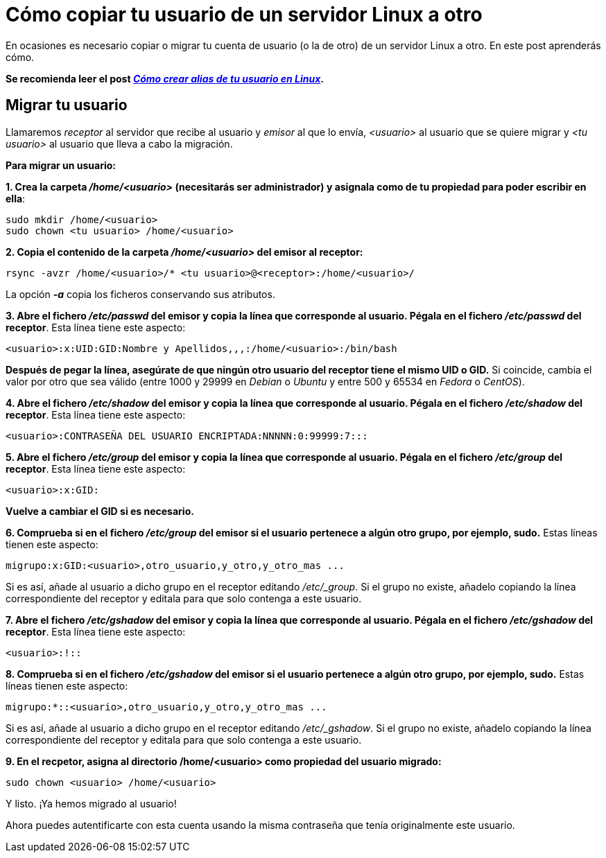 = Cómo copiar tu usuario de un servidor Linux a otro
:published_at: 2015-11-25
:hp-tags: usuario,contraseña,rsync
:hp-alt-title: Migra tu usuario entre servidores Linux

En ocasiones es necesario copiar o migrar tu cuenta de usuario (o la de otro) de un servidor Linux a otro. En este post aprenderás cómo. +

[small]*Se recomienda leer el post link:https://rlebron88.github.io/2015/11/24/Anade-sinonimos-a-tu-nombre-de-usuario-en-Linux.html[_Cómo crear alias de tu usuario en Linux_].*

== Migrar tu usuario

Llamaremos _receptor_ al servidor que recibe al usuario y _emisor_ al que lo envía, _<usuario>_ al usuario que se quiere migrar y _<tu usuario>_ al usuario que lleva a cabo la migración. +

*Para migrar un usuario:*

*1. Crea la carpeta _/home/<usuario>_ (necesitarás ser administrador) y asignala como de tu propiedad para poder escribir en ella*:

```bash
sudo mkdir /home/<usuario>
sudo chown <tu usuario> /home/<usuario>
```

*2. Copia el contenido de la carpeta _/home/<usuario>_ del emisor al receptor:*

```bash
rsync -avzr /home/<usuario>/* <tu usuario>@<receptor>:/home/<usuario>/
```

La opción *_-a_* copia los ficheros conservando sus atributos.

*3. Abre el fichero _/etc/passwd_ del emisor y copia la línea que corresponde al usuario. Pégala en el fichero _/etc/passwd_ del receptor*. Esta línea tiene este aspecto:

```bash
<usuario>:x:UID:GID:Nombre y Apellidos,,,:/home/<usuario>:/bin/bash
```
*Después de pegar la línea, asegúrate de que ningún otro usuario del receptor tiene el mismo UID o GID.* Si coincide, cambia el valor por otro que sea válido (entre 1000 y 29999 en _Debian_ o _Ubuntu_ y entre 500 y 65534 en _Fedora_ o _CentOS_).

*4. Abre el fichero _/etc/shadow_ del emisor y copia la línea que corresponde al usuario. Pégala en el fichero _/etc/shadow_ del receptor*. Esta línea tiene este aspecto:

```bash
<usuario>:CONTRASEÑA DEL USUARIO ENCRIPTADA:NNNNN:0:99999:7:::
```

*5. Abre el fichero _/etc/group_ del emisor y copia la línea que corresponde al usuario. Pégala en el fichero _/etc/group_ del receptor*. Esta línea tiene este aspecto:

```bash
<usuario>:x:GID:
```
*Vuelve a cambiar el GID si es necesario.*

*6. Comprueba si en el fichero _/etc/group_ del emisor si el usuario pertenece a algún otro grupo, por ejemplo, sudo.* Estas líneas tienen este aspecto:

```bash
migrupo:x:GID:<usuario>,otro_usuario,y_otro,y_otro_mas ...
```

Si es así, añade al usuario a dicho grupo en el receptor editando _/etc/_group_. Si el grupo no existe, añadelo copiando la línea correspondiente del receptor y editala para que solo contenga a este usuario.

*7. Abre el fichero _/etc/gshadow_ del emisor y copia la línea que corresponde al usuario. Pégala en el fichero _/etc/gshadow_ del receptor*. Esta línea tiene este aspecto:

```bash
<usuario>:!::
```

*8. Comprueba si en el fichero _/etc/gshadow_ del emisor si el usuario pertenece a algún otro grupo, por ejemplo, sudo.* Estas líneas tienen este aspecto:

```bash
migrupo:*::<usuario>,otro_usuario,y_otro,y_otro_mas ...
```

Si es así, añade al usuario a dicho grupo en el receptor editando _/etc/_gshadow_. Si el grupo no existe, añadelo copiando la línea correspondiente del receptor y editala para que solo contenga a este usuario.

*9. En el recpetor, asigna al directorio /home/<usuario> como propiedad del usuario migrado:*

```bash
sudo chown <usuario> /home/<usuario>
```

Y listo. ¡Ya hemos migrado al usuario! +

Ahora puedes autentificarte con esta cuenta usando la misma contraseña que tenía originalmente este usuario.
